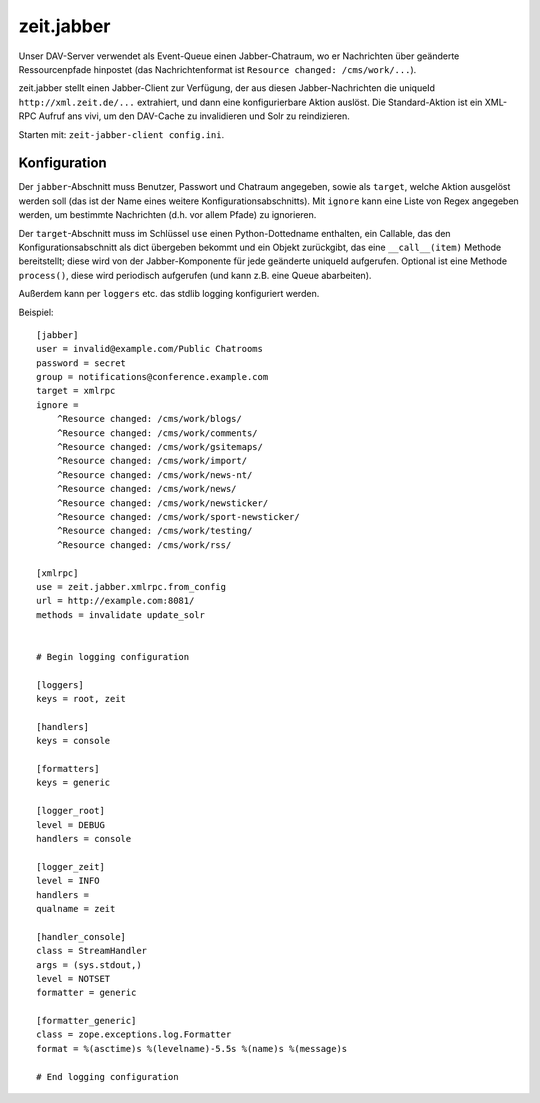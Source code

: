 ===========
zeit.jabber
===========

Unser DAV-Server verwendet als Event-Queue einen Jabber-Chatraum, wo er
Nachrichten über geänderte Ressourcenpfade hinpostet (das Nachrichtenformat ist
``Resource changed: /cms/work/...``).

zeit.jabber stellt einen Jabber-Client zur Verfügung, der aus diesen
Jabber-Nachrichten die uniqueId ``http://xml.zeit.de/...`` extrahiert, und dann
eine konfigurierbare Aktion auslöst. Die Standard-Aktion ist ein XML-RPC Aufruf
ans vivi, um den DAV-Cache zu invalidieren und Solr zu reindizieren.

Starten mit: ``zeit-jabber-client config.ini``.


Konfiguration
=============

Der ``jabber``-Abschnitt muss Benutzer, Passwort und Chatraum angegeben, sowie
als ``target``, welche Aktion ausgelöst werden soll (das ist der Name eines
weitere Konfigurationsabschnitts). Mit ``ignore`` kann eine Liste von Regex
angegeben werden, um bestimmte Nachrichten (d.h. vor allem Pfade) zu
ignorieren.

Der ``target``-Abschnitt muss im Schlüssel ``use`` einen Python-Dottedname
enthalten, ein Callable, das den Konfigurationsabschnitt als dict übergeben
bekommt und ein Objekt zurückgibt, das eine ``__call__(item)`` Methode
bereitstellt; diese wird von der Jabber-Komponente für jede geänderte uniqueId
aufgerufen. Optional ist eine Methode ``process()``, diese wird periodisch
aufgerufen (und kann z.B. eine Queue abarbeiten).

Außerdem kann per ``loggers`` etc. das stdlib logging konfiguriert werden.

Beispiel::

    [jabber]
    user = invalid@example.com/Public Chatrooms
    password = secret
    group = notifications@conference.example.com
    target = xmlrpc
    ignore =
        ^Resource changed: /cms/work/blogs/
        ^Resource changed: /cms/work/comments/
        ^Resource changed: /cms/work/gsitemaps/
        ^Resource changed: /cms/work/import/
        ^Resource changed: /cms/work/news-nt/
        ^Resource changed: /cms/work/news/
        ^Resource changed: /cms/work/newsticker/
        ^Resource changed: /cms/work/sport-newsticker/
        ^Resource changed: /cms/work/testing/
        ^Resource changed: /cms/work/rss/

    [xmlrpc]
    use = zeit.jabber.xmlrpc.from_config
    url = http://example.com:8081/
    methods = invalidate update_solr


    # Begin logging configuration

    [loggers]
    keys = root, zeit

    [handlers]
    keys = console

    [formatters]
    keys = generic

    [logger_root]
    level = DEBUG
    handlers = console

    [logger_zeit]
    level = INFO
    handlers =
    qualname = zeit

    [handler_console]
    class = StreamHandler
    args = (sys.stdout,)
    level = NOTSET
    formatter = generic

    [formatter_generic]
    class = zope.exceptions.log.Formatter
    format = %(asctime)s %(levelname)-5.5s %(name)s %(message)s

    # End logging configuration
